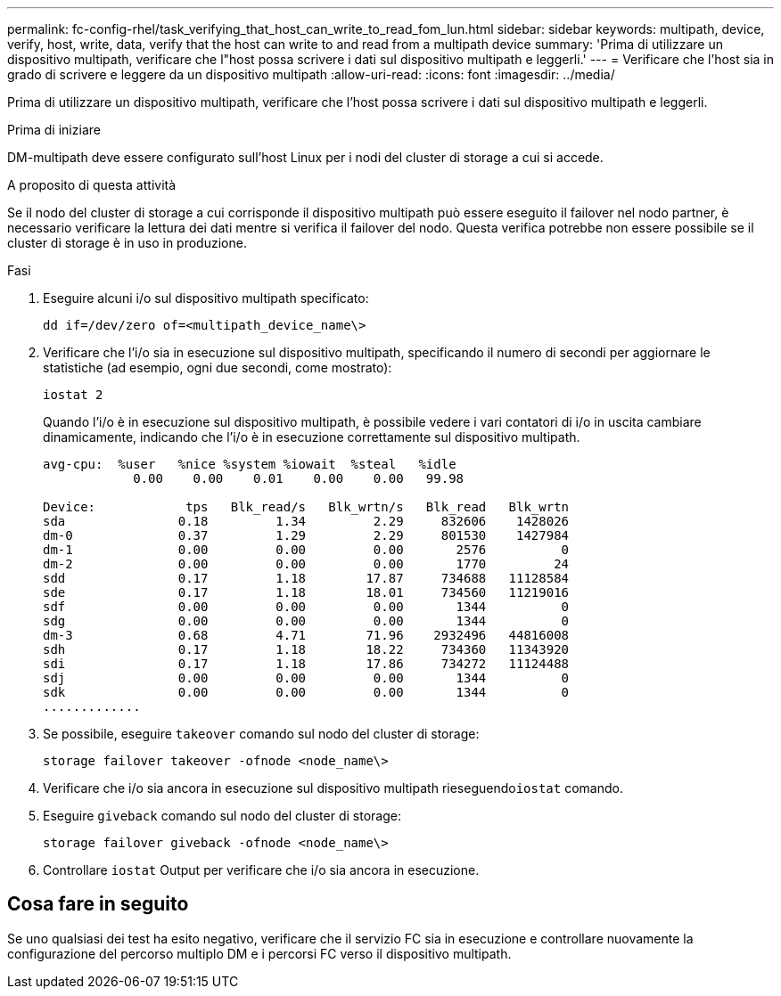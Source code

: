 ---
permalink: fc-config-rhel/task_verifying_that_host_can_write_to_read_fom_lun.html 
sidebar: sidebar 
keywords: multipath, device, verify, host, write, data, verify that the host can write to and read from a multipath device 
summary: 'Prima di utilizzare un dispositivo multipath, verificare che l"host possa scrivere i dati sul dispositivo multipath e leggerli.' 
---
= Verificare che l'host sia in grado di scrivere e leggere da un dispositivo multipath
:allow-uri-read: 
:icons: font
:imagesdir: ../media/


[role="lead"]
Prima di utilizzare un dispositivo multipath, verificare che l'host possa scrivere i dati sul dispositivo multipath e leggerli.

.Prima di iniziare
DM-multipath deve essere configurato sull'host Linux per i nodi del cluster di storage a cui si accede.

.A proposito di questa attività
Se il nodo del cluster di storage a cui corrisponde il dispositivo multipath può essere eseguito il failover nel nodo partner, è necessario verificare la lettura dei dati mentre si verifica il failover del nodo. Questa verifica potrebbe non essere possibile se il cluster di storage è in uso in produzione.

.Fasi
. Eseguire alcuni i/o sul dispositivo multipath specificato:
+
`dd if=/dev/zero of=<multipath_device_name\>`

. Verificare che l'i/o sia in esecuzione sul dispositivo multipath, specificando il numero di secondi per aggiornare le statistiche (ad esempio, ogni due secondi, come mostrato):
+
`iostat 2`

+
Quando l'i/o è in esecuzione sul dispositivo multipath, è possibile vedere i vari contatori di i/o in uscita cambiare dinamicamente, indicando che l'i/o è in esecuzione correttamente sul dispositivo multipath.

+
[listing]
----
avg-cpu:  %user   %nice %system %iowait  %steal   %idle
            0.00    0.00    0.01    0.00    0.00   99.98

Device:            tps   Blk_read/s   Blk_wrtn/s   Blk_read   Blk_wrtn
sda               0.18         1.34         2.29     832606    1428026
dm-0              0.37         1.29         2.29     801530    1427984
dm-1              0.00         0.00         0.00       2576          0
dm-2              0.00         0.00         0.00       1770         24
sdd               0.17         1.18        17.87     734688   11128584
sde               0.17         1.18        18.01     734560   11219016
sdf               0.00         0.00         0.00       1344          0
sdg               0.00         0.00         0.00       1344          0
dm-3              0.68         4.71        71.96    2932496   44816008
sdh               0.17         1.18        18.22     734360   11343920
sdi               0.17         1.18        17.86     734272   11124488
sdj               0.00         0.00         0.00       1344          0
sdk               0.00         0.00         0.00       1344          0
.............
----
. Se possibile, eseguire `takeover` comando sul nodo del cluster di storage:
+
`storage failover takeover -ofnode <node_name\>`

. Verificare che i/o sia ancora in esecuzione sul dispositivo multipath rieseguendo``iostat`` comando.
. Eseguire `giveback` comando sul nodo del cluster di storage:
+
`storage failover giveback -ofnode <node_name\>`

. Controllare `iostat` Output per verificare che i/o sia ancora in esecuzione.




== Cosa fare in seguito

Se uno qualsiasi dei test ha esito negativo, verificare che il servizio FC sia in esecuzione e controllare nuovamente la configurazione del percorso multiplo DM e i percorsi FC verso il dispositivo multipath.
